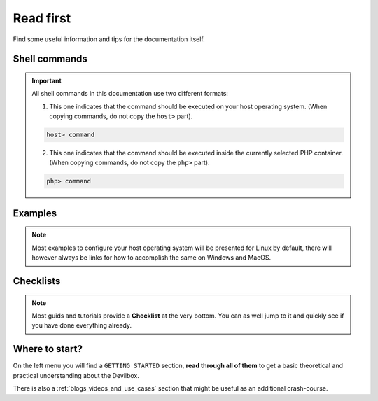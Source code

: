 .. _read_first:

**********
Read first
**********

Find some useful information and tips for the documentation itself.

Shell commands
==============

.. important::

   All shell commands in this documentation use two different formats:

   1. This one indicates that the command should be executed on your host operating system. (When copying commands, do not copy the ``host>`` part).

   .. code-block:: bash

      host> command

   2. This one indicates that the command should be executed inside the currently selected PHP container.  (When copying commands, do not copy the ``php>`` part).

   .. code-block:: bash

      php> command


Examples
========

.. note::

   Most examples to configure your host operating system will be presented for Linux by default,
   there will however always be links for how to accomplish the same on Windows and MacOS.


Checklists
==========

.. note::
   Most guids and tutorials provide a **Checklist** at the very bottom.
   You can as well jump to it and quickly see if you have done everything already.


Where to start?
===============

On the left menu you will find a ``GETTING STARTED`` section, **read through all of them** to get
a basic theoretical and practical understanding about the Devilbox.

There is also a :ref:`blogs_videos_and_use_cases` section that might be useful as an additional crash-course.
